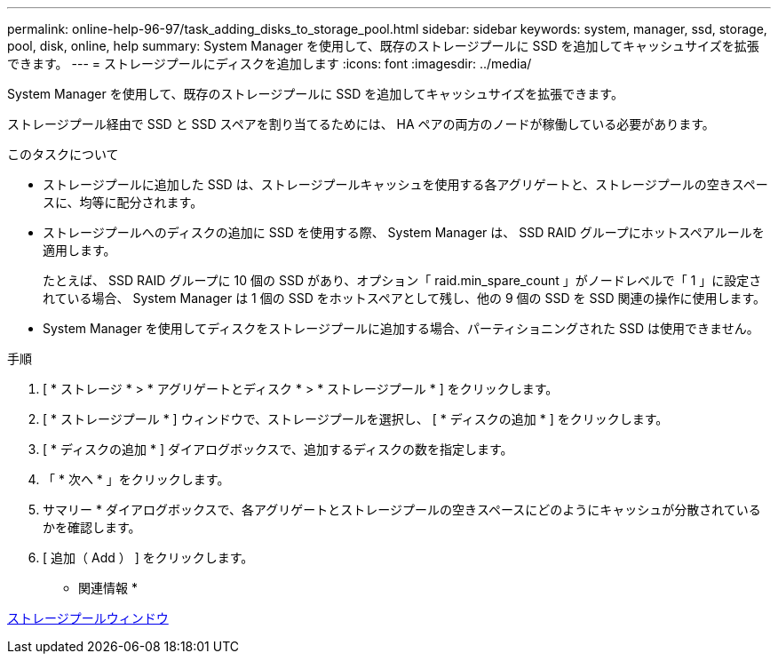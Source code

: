 ---
permalink: online-help-96-97/task_adding_disks_to_storage_pool.html 
sidebar: sidebar 
keywords: system, manager, ssd, storage, pool, disk, online, help 
summary: System Manager を使用して、既存のストレージプールに SSD を追加してキャッシュサイズを拡張できます。 
---
= ストレージプールにディスクを追加します
:icons: font
:imagesdir: ../media/


[role="lead"]
System Manager を使用して、既存のストレージプールに SSD を追加してキャッシュサイズを拡張できます。

ストレージプール経由で SSD と SSD スペアを割り当てるためには、 HA ペアの両方のノードが稼働している必要があります。

.このタスクについて
* ストレージプールに追加した SSD は、ストレージプールキャッシュを使用する各アグリゲートと、ストレージプールの空きスペースに、均等に配分されます。
* ストレージプールへのディスクの追加に SSD を使用する際、 System Manager は、 SSD RAID グループにホットスペアルールを適用します。
+
たとえば、 SSD RAID グループに 10 個の SSD があり、オプション「 raid.min_spare_count 」がノードレベルで「 1 」に設定されている場合、 System Manager は 1 個の SSD をホットスペアとして残し、他の 9 個の SSD を SSD 関連の操作に使用します。

* System Manager を使用してディスクをストレージプールに追加する場合、パーティショニングされた SSD は使用できません。


.手順
. [ * ストレージ * > * アグリゲートとディスク * > * ストレージプール * ] をクリックします。
. [ * ストレージプール * ] ウィンドウで、ストレージプールを選択し、 [ * ディスクの追加 * ] をクリックします。
. [ * ディスクの追加 * ] ダイアログボックスで、追加するディスクの数を指定します。
. 「 * 次へ * 」をクリックします。
. サマリー * ダイアログボックスで、各アグリゲートとストレージプールの空きスペースにどのようにキャッシュが分散されているかを確認します。
. [ 追加（ Add ） ] をクリックします。


* 関連情報 *

xref:reference_storage_pools_window.adoc[ストレージプールウィンドウ]
